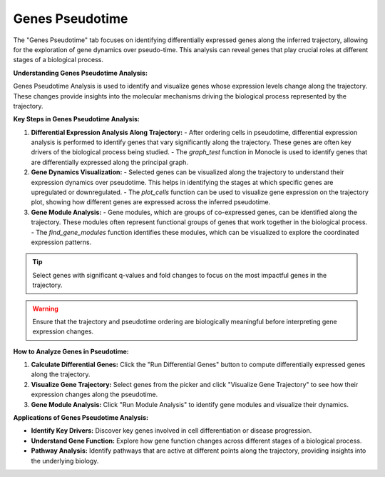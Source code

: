 ==========================
Genes Pseudotime
==========================

The "Genes Pseudotime" tab focuses on identifying differentially expressed genes along the inferred trajectory, allowing for the exploration of gene dynamics over pseudo-time. This analysis can reveal genes that play crucial roles at different stages of a biological process.

**Understanding Genes Pseudotime Analysis:**

Genes Pseudotime Analysis is used to identify and visualize genes whose expression levels change along the trajectory. These changes provide insights into the molecular mechanisms driving the biological process represented by the trajectory.

**Key Steps in Genes Pseudotime Analysis:**

1. **Differential Expression Analysis Along Trajectory:**
   - After ordering cells in pseudotime, differential expression analysis is performed to identify genes that vary significantly along the trajectory. These genes are often key drivers of the biological process being studied.
   - The `graph_test` function in Monocle is used to identify genes that are differentially expressed along the principal graph.

2. **Gene Dynamics Visualization:**
   - Selected genes can be visualized along the trajectory to understand their expression dynamics over pseudotime. This helps in identifying the stages at which specific genes are upregulated or downregulated.
   - The `plot_cells` function can be used to visualize gene expression on the trajectory plot, showing how different genes are expressed across the inferred pseudotime.

3. **Gene Module Analysis:**
   - Gene modules, which are groups of co-expressed genes, can be identified along the trajectory. These modules often represent functional groups of genes that work together in the biological process.
   - The `find_gene_modules` function identifies these modules, which can be visualized to explore the coordinated expression patterns.

.. tip::
   Select genes with significant q-values and fold changes to focus on the most impactful genes in the trajectory.

.. warning::
   Ensure that the trajectory and pseudotime ordering are biologically meaningful before interpreting gene expression changes.

**How to Analyze Genes in Pseudotime:**

1. **Calculate Differential Genes:** Click the "Run Differential Genes" button to compute differentially expressed genes along the trajectory.
2. **Visualize Gene Trajectory:** Select genes from the picker and click "Visualize Gene Trajectory" to see how their expression changes along the pseudotime.
3. **Gene Module Analysis:** Click "Run Module Analysis" to identify gene modules and visualize their dynamics.

**Applications of Genes Pseudotime Analysis:**

- **Identify Key Drivers:** Discover key genes involved in cell differentiation or disease progression.
- **Understand Gene Function:** Explore how gene function changes across different stages of a biological process.
- **Pathway Analysis:** Identify pathways that are active at different points along the trajectory, providing insights into the underlying biology.

